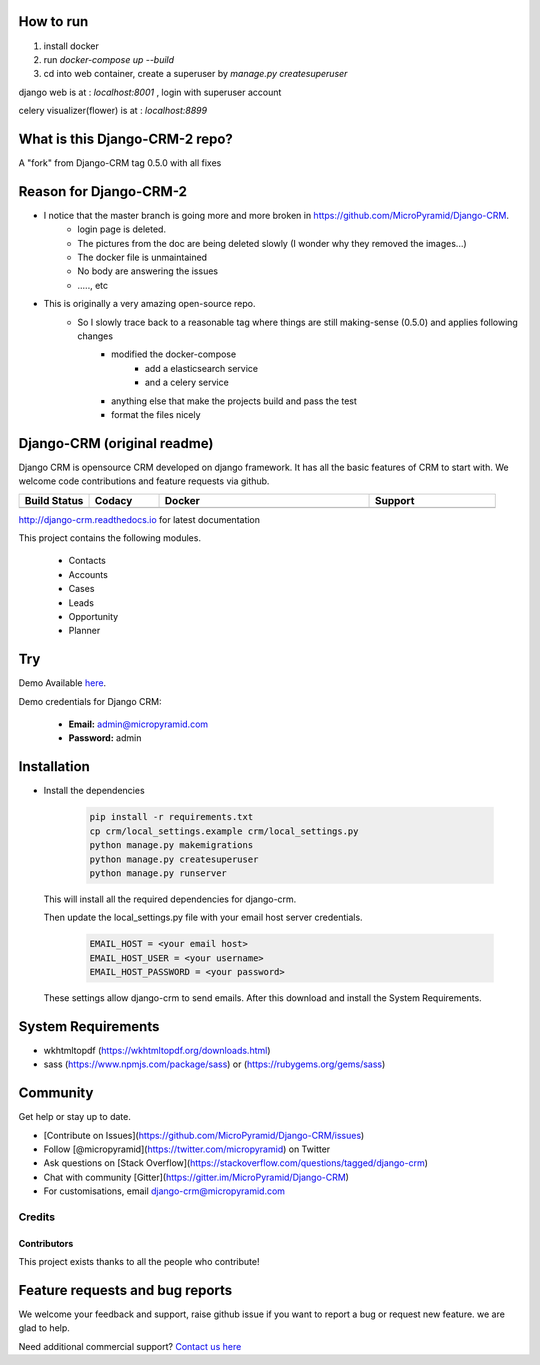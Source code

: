 How to run
=====================================


1. install docker 

2. run `docker-compose up --build`

3. cd into web container, create a superuser by `manage.py createsuperuser`

django web is at : `localhost:8001`   , login with superuser account

celery visualizer(flower) is at : `localhost:8899`


What is this Django-CRM-2 repo?    
==============================
A "fork" from  Django-CRM tag 0.5.0 with all fixes 

Reason for Django-CRM-2
=================================
- I notice that the master branch is going more and more broken in https://github.com/MicroPyramid/Django-CRM.
   - login page is deleted.
   - The pictures from the doc are being deleted slowly (I wonder why they removed the images...)
   - The docker file is unmaintained 
   - No body are answering the issues 
   - ....., etc 
- This is originally a very amazing open-source repo. 
   - So I slowly trace back to a reasonable tag where things are still making-sense (0.5.0) and applies following changes
      - modified the docker-compose
         - add a elasticsearch service
         - and a celery service
      - anything else that make the projects build and pass the test
      - format the files nicely






Django-CRM (original readme)
==========

Django CRM is opensource CRM developed on django framework. It has all the basic features of CRM to start with. We welcome code contributions and feature requests via github.

.. list-table::
   :header-rows: 1
   :widths: 50 50 150 90
   :stub-columns: 1

   *  -  Build Status
      -  Codacy
      -  Docker
      -  Support
   *  -   .. image:: https://travis-ci.org/MicroPyramid/Django-CRM.svg?branch=master
             :target: https://travis-ci.org/MicroPyramid/Django-CRM
             :alt: Travis

          .. image:: https://readthedocs.org/projects/django-crm/badge/?version=latest
              :target: http://django-crm.readthedocs.io/en/latest/
              :alt: Documentation Status

      -  .. image:: https://api.codacy.com/project/badge/Grade/b11da5f09dd542479fd3bd53944595d2
            :target: https://app.codacy.com/project/ashwin/Django-CRM/dashboard
            :alt: Codacy Dashboard
         .. image:: https://coveralls.io/repos/github/MicroPyramid/Django-CRM/badge.svg?branch=master
            :target: https://coveralls.io/github/MicroPyramid/Django-CRM?branch=master
            :alt: Codacy Coverage

      -  .. image:: https://img.shields.io/docker/automated/micropyramid/django-crm.svg
            :target: https://github.com/MicroPyramid/Django-CRM
            :alt: Docker Automated
         .. image:: https://img.shields.io/docker/build/micropyramid/django-crm.svg
            :target: https://github.com/MicroPyramid/Django-CRM
            :alt: Docker Build Passing
         .. image:: https://img.shields.io/docker/stars/micropyramid/django-crm.svg
            :target: https://hub.docker.com/r/micropyramid/django-crm/
            :alt: Docker Stars
         .. image:: https://img.shields.io/docker/pulls/micropyramid/django-crm.svg
            :target: https://hub.docker.com/r/micropyramid/django-crm/
            :alt: Docker Pulls

      -  .. image:: https://badges.gitter.im/Micropyramid/Django-CRM.png
            :target: https://gitter.im/MicroPyramid/Django-CRM
            :alt: Gitter
         .. image:: https://www.codetriage.com/micropyramid/django-crm/badges/users.svg
            :target: https://www.codetriage.com/micropyramid/django-crm
            :alt: Code Helpers
         .. image:: https://img.shields.io/github/license/MicroPyramid/Django-CRM.svg
            :target: https://pypi.python.org/pypi/Django-CRM/
         .. image:: https://opencollective.com/django-crm/backers/badge.svg
            :alt: Backers on Open Collective
            :target: #backers
         .. image:: https://opencollective.com/django-crm/sponsors/badge.svg
            :alt: Sponsors on Open Collective
            :target: #sponsors


http://django-crm.readthedocs.io for latest documentation


This project contains the following modules.

   * Contacts
   * Accounts
   * Cases
   * Leads
   * Opportunity
   * Planner


Try
===

Demo Available `here`_.

Demo credentials for Django CRM:

  * **Email:** admin@micropyramid.com
  * **Password:** admin


Installation
============

* Install the dependencies

   .. code-block:: python

      pip install -r requirements.txt
      cp crm/local_settings.example crm/local_settings.py
      python manage.py makemigrations
      python manage.py createsuperuser
      python manage.py runserver

  This will install all the required dependencies for django-crm.

  Then update the local_settings.py file with your email host server credentials.

   .. code-block:: python

      EMAIL_HOST = <your email host>
      EMAIL_HOST_USER = <your username>
      EMAIL_HOST_PASSWORD = <your password>

  These settings allow django-crm to send emails.
  After this download and install the System Requirements.


System Requirements
===================

- wkhtmltopdf (https://wkhtmltopdf.org/downloads.html)
- sass (https://www.npmjs.com/package/sass) or (https://rubygems.org/gems/sass)

Community
=========

Get help or stay up to date.

- [Contribute on Issues](https://github.com/MicroPyramid/Django-CRM/issues)
- Follow [@micropyramid](https://twitter.com/micropyramid) on Twitter
- Ask questions on [Stack Overflow](https://stackoverflow.com/questions/tagged/django-crm)
- Chat with community [Gitter](https://gitter.im/MicroPyramid/Django-CRM)
- For customisations, email django-crm@micropyramid.com

Credits
+++++++

Contributors
------------

This project exists thanks to all the people who contribute!

.. image:: https://opencollective.com/django-crm/contributors.svg?width=890&button=false


Feature requests and bug reports
================================
We welcome your feedback and support, raise github issue if you want to report a bug or request new feature. we are glad to help.

Need additional commercial support? `Contact us here`_

.. _contact us here: https://micropyramid.com/contact-us/

.. _here: https://django-crm.micropyramid.com/
